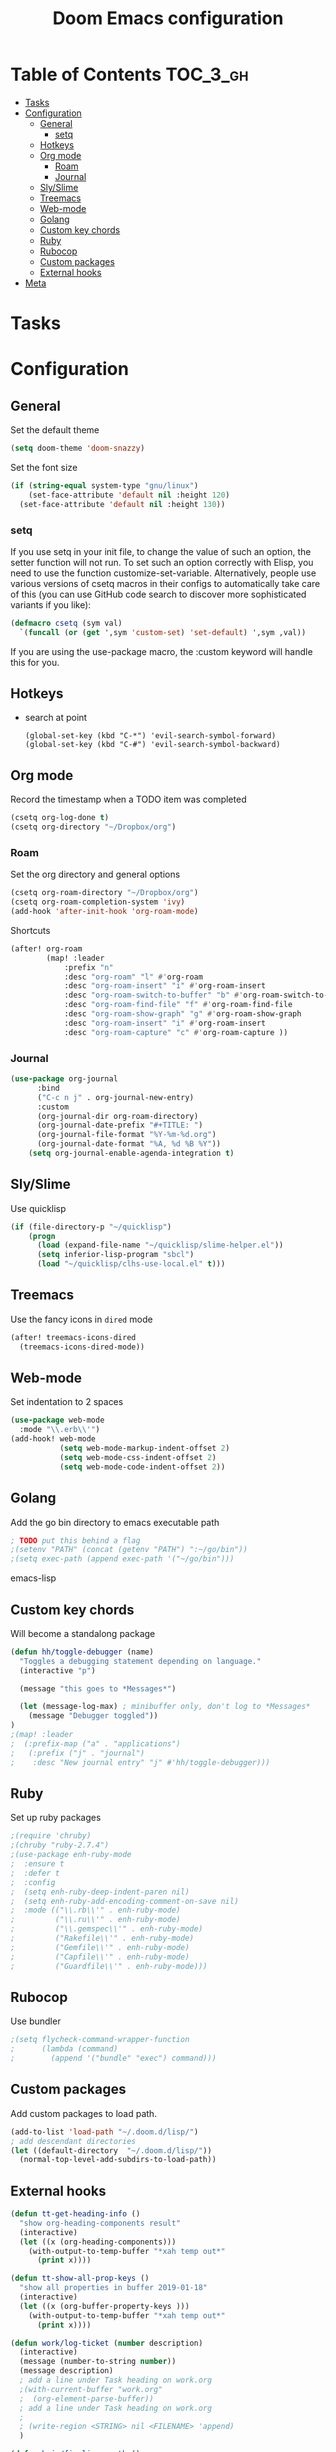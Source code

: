 #+TITLE: Doom Emacs configuration
#+VERSION: 1.0
#+PROPERTY: header-args :results silent
# +SETUPFILE: https://fniessen.github.io/org-html-themes/setup/theme-readtheorg.setup

* Table of Contents :TOC_3_gh:
- [[#tasks][Tasks]]
- [[#configuration][Configuration]]
  - [[#general][General]]
    - [[#setq][setq]]
  - [[#hotkeys][Hotkeys]]
  - [[#org-mode][Org mode]]
    - [[#roam][Roam]]
    - [[#journal][Journal]]
  - [[#slyslime][Sly/Slime]]
  - [[#treemacs][Treemacs]]
  - [[#web-mode][Web-mode]]
  - [[#golang][Golang]]
  - [[#custom-key-chords][Custom key chords]]
  - [[#ruby][Ruby]]
  - [[#rubocop][Rubocop]]
  - [[#custom-packages][Custom packages]]
  - [[#external-hooks][External hooks]]
- [[#meta][Meta]]

* Tasks

* Configuration
** General
    Set the default theme
    #+BEGIN_SRC emacs-lisp
    (setq doom-theme 'doom-snazzy)
    #+END_SRC

    Set the font size
    #+BEGIN_SRC emacs-lisp
    (if (string-equal system-type "gnu/linux")
        (set-face-attribute 'default nil :height 120)
      (set-face-attribute 'default nil :height 130))
    #+END_SRC
*** setq
If you use setq in your init file, to change the value of such an option, the setter function will not run. To set such an option correctly with Elisp, you need to use the function customize-set-variable. Alternatively, people use various versions of csetq macros in their configs to automatically take care of this (you can use GitHub code search to discover more sophisticated variants if you like):
#+BEGIN_SRC emacs-lisp
(defmacro csetq (sym val)
  `(funcall (or (get ',sym 'custom-set) 'set-default) ',sym ,val))
#+END_SRC
If you are using the use-package macro, the :custom keyword will handle this for you.
** Hotkeys
- search at point
    #+BEGIN_SRC
      (global-set-key (kbd "C-*") 'evil-search-symbol-forward)
      (global-set-key (kbd "C-#") 'evil-search-symbol-backward)
    #+END_SRC
** Org mode
    Record the timestamp when a TODO item was completed
    #+BEGIN_SRC emacs-lisp
    (csetq org-log-done t)
    (csetq org-directory "~/Dropbox/org")
    #+END_SRC

*** Roam
    Set the org directory and general options
    #+BEGIN_SRC emacs-lisp
    (csetq org-roam-directory "~/Dropbox/org")
    (csetq org-roam-completion-system 'ivy)
    (add-hook 'after-init-hook 'org-roam-mode)
    #+END_SRC


    Shortcuts
    #+BEGIN_SRC emacs-lisp
    (after! org-roam
            (map! :leader
                :prefix "n"
                :desc "org-roam" "l" #'org-roam
                :desc "org-roam-insert" "i" #'org-roam-insert
                :desc "org-roam-switch-to-buffer" "b" #'org-roam-switch-to-buffer
                :desc "org-roam-find-file" "f" #'org-roam-find-file
                :desc "org-roam-show-graph" "g" #'org-roam-show-graph
                :desc "org-roam-insert" "i" #'org-roam-insert
                :desc "org-roam-capture" "c" #'org-roam-capture ))
    #+END_SRC

*** Journal
#+BEGIN_SRC emacs-lisp
(use-package org-journal
      :bind
      ("C-c n j" . org-journal-new-entry)
      :custom
      (org-journal-dir org-roam-directory)
      (org-journal-date-prefix "#+TITLE: ")
      (org-journal-file-format "%Y-%m-%d.org")
      (org-journal-date-format "%A, %d %B %Y"))
    (setq org-journal-enable-agenda-integration t)
#+END_SRC

** Sly/Slime
    Use quicklisp
    #+BEGIN_SRC emacs-lisp
    (if (file-directory-p "~/quicklisp")
        (progn
          (load (expand-file-name "~/quicklisp/slime-helper.el"))
          (setq inferior-lisp-program "sbcl")
          (load "~/quicklisp/clhs-use-local.el" t)))
    #+END_SRC

** Treemacs
    Use the fancy icons in ~dired~ mode
    #+BEGIN_SRC emacs-lisp
    (after! treemacs-icons-dired
      (treemacs-icons-dired-mode))
    #+END_SRC

** Web-mode
    Set indentation to 2 spaces
    #+BEGIN_SRC emacs-lisp
    (use-package web-mode
      :mode "\\.erb\\'")
    (add-hook! web-mode
               (setq web-mode-markup-indent-offset 2)
               (setq web-mode-css-indent-offset 2)
               (setq web-mode-code-indent-offset 2))
    #+END_SRC

** Golang
    Add the go bin directory to emacs executable path
    #+BEGIN_SRC emacs-lisp
    ; TODO put this behind a flag
    ;(setenv "PATH" (concat (getenv "PATH") ":~/go/bin"))
    ;(setq exec-path (append exec-path '("~/go/bin")))
    #+END_SRC emacs-lisp

** Custom key chords
    Will become a standalong package
    #+BEGIN_SRC emacs-lisp
    (defun hh/toggle-debugger (name)
      "Toggles a debugging statement depending on language."
      (interactive "p")

      (message "this goes to *Messages*")

      (let (message-log-max) ; minibuffer only, don't log to *Messages*
        (message "Debugger toggled"))
    )
    ;(map! :leader
    ;  (:prefix-map ("a" . "applications")
    ;   (:prefix ("j" . "journal")
    ;    :desc "New journal entry" "j" #'hh/toggle-debugger)))
    #+END_SRC

** Ruby
    Set up ruby packages
    #+BEGIN_SRC emacs-lisp
    ;(require 'chruby)
    ;(chruby "ruby-2.7.4")
    ;(use-package enh-ruby-mode
    ;  :ensure t
    ;  :defer t
    ;  :config
    ;  (setq enh-ruby-deep-indent-paren nil)
    ;  (setq enh-ruby-add-encoding-comment-on-save nil)
    ;  :mode (("\\.rb\\'" . enh-ruby-mode)
    ;         ("\\.ru\\'" . enh-ruby-mode)
    ;         ("\\.gemspec\\'" . enh-ruby-mode)
    ;         ("Rakefile\\'" . enh-ruby-mode)
    ;         ("Gemfile\\'" . enh-ruby-mode)
    ;         ("Capfile\\'" . enh-ruby-mode)
    ;         ("Guardfile\\'" . enh-ruby-mode)))
    #+END_SRC
** Rubocop
    Use bundler
    #+BEGIN_SRC emacs-lisp
    ;(setq flycheck-command-wrapper-function
    ;      (lambda (command)
    ;        (append '("bundle" "exec") command)))
    #+END_SRC

** Custom packages
Add custom packages to load path.
#+BEGIN_SRC emacs-lisp
(add-to-list 'load-path "~/.doom.d/lisp/")
; add descendant directories
(let ((default-directory  "~/.doom.d/lisp/"))
  (normal-top-level-add-subdirs-to-load-path))
#+END_SRC

** External hooks
#+BEGIN_SRC emacs-lisp
(defun tt-get-heading-info ()
  "show org-heading-components result"
  (interactive)
  (let ((x (org-heading-components)))
    (with-output-to-temp-buffer "*xah temp out*"
      (print x))))

(defun tt-show-all-prop-keys ()
  "show all properties in buffer 2019-01-18"
  (interactive)
  (let ((x (org-buffer-property-keys )))
    (with-output-to-temp-buffer "*xah temp out*"
      (print x))))

(defun work/log-ticket (number description)
  (interactive)
  (message (number-to-string number))
  (message description)
  ; add a line under Task heading on work.org
  ;(with-current-buffer "work.org"
  ;  (org-element-parse-buffer))
  ; add a line under Task heading on work.org
  ;
  ; (write-region <STRING> nil <FILENAME> 'append)
  )

(defun bujo/finalize-month ()
  (interactive)
  (let* ((filename (downcase (format-time-string "%B-%Y.org")))
         (filepath (concat (file-name-as-directory org-directory) filename))
         (next-filename)
         (next-filepath))
    (setq next-filename (read-string "Enter next month's file name: " filename))
    (setq next-filepath (concat (file-name-as-directory org-directory) next-filename))

    (if (file-exists-p next-filepath)
        (progn
          (message "file already exists")
          (user-error "file already exists")))

    (with-temp-file next-filepath "almost works")

    ; copy a template over
    (message "got to the end")
     )
  )
#+END_SRC

* Meta
  Evaluate code blocks with: =<C-c><C-e>=

  Compile this file as HTML with: =<C-c><C-e> h h=

  Eval buffer with : SPC m e b
